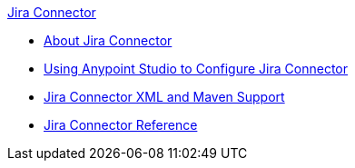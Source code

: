 .xref:index.adoc[Jira Connector]
* xref:index.adoc[About Jira Connector]
* xref:jira-connector-studio.adoc[Using Anypoint Studio to Configure Jira Connector]
* xref:jira-connector-xml-maven.adoc[Jira Connector XML and Maven Support]
* xref:jira-connector-reference.adoc[Jira Connector Reference]
